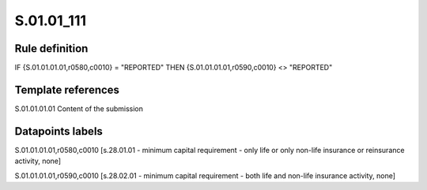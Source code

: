===========
S.01.01_111
===========

Rule definition
---------------

IF {S.01.01.01.01,r0580,c0010} = "REPORTED" THEN {S.01.01.01.01,r0590,c0010} <> "REPORTED"


Template references
-------------------

S.01.01.01.01 Content of the submission


Datapoints labels
-----------------

S.01.01.01.01,r0580,c0010 [s.28.01.01 - minimum capital requirement - only life or only non-life insurance or reinsurance activity, none]

S.01.01.01.01,r0590,c0010 [s.28.02.01 - minimum capital requirement - both life and non-life insurance activity, none]




